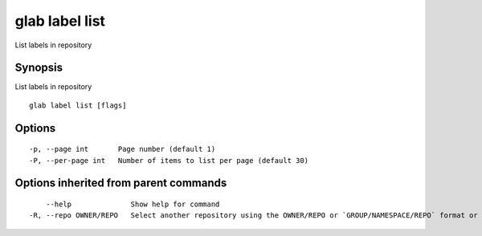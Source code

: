 .. _glab_label_list:

glab label list
---------------

List labels in repository

Synopsis
~~~~~~~~


List labels in repository

::

  glab label list [flags]

Options
~~~~~~~

::

  -p, --page int       Page number (default 1)
  -P, --per-page int   Number of items to list per page (default 30)

Options inherited from parent commands
~~~~~~~~~~~~~~~~~~~~~~~~~~~~~~~~~~~~~~

::

      --help              Show help for command
  -R, --repo OWNER/REPO   Select another repository using the OWNER/REPO or `GROUP/NAMESPACE/REPO` format or the project ID or full URL

